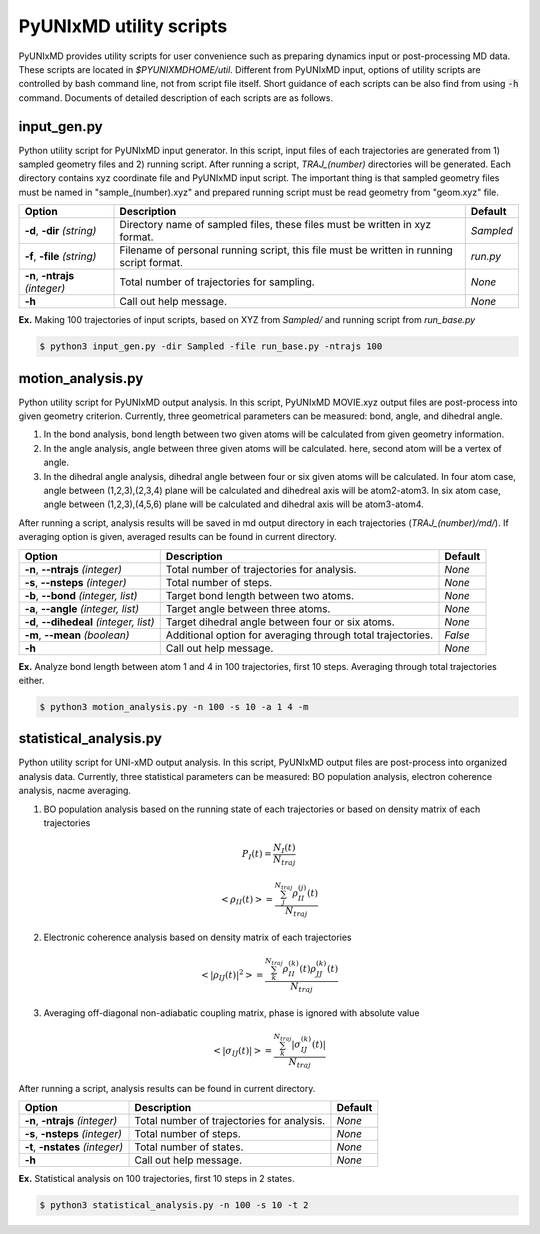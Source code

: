 ===========================
PyUNIxMD utility scripts
===========================

PyUNIxMD provides utility scripts for user convenience such as preparing dynamics input or post-processing MD data.
These scripts are located in `$PYUNIXMDHOME/util`.
Different from PyUNIxMD input, options of utility scripts are controlled by bash command line, not from script file itself.
Short guidance of each scripts can be also find from using :code:`-h` command.
Documents of detailed description of each scripts are as follows. 

input_gen.py
---------------------------
Python utility script for PyUNIxMD input generator.
In this script, input files of each trajectories are generated from 1) sampled geometry files and 2) running script.
After running a script, `TRAJ_(number)` directories will be generated. Each directory contains xyz coordinate file and PyUNIxMD input script.
The important thing is that sampled geometry files must be named in "sample_(number).xyz" and prepared running script must be read geometry from "geom.xyz" file.

+---------------------+----------------------------------------------------+-----------+
| Option              | Description                                        | Default   |
+=====================+====================================================+===========+
| **-d**, **-dir**    | Directory name of sampled files,                   | *Sampled* |
| *(string)*          | these files must be written in xyz format.         |           |
+---------------------+----------------------------------------------------+-----------+
| **-f**, **-file**   | Filename of personal running script,               | *run.py*  |
| *(string)*          | this file must be written in running script format.|           |
+---------------------+----------------------------------------------------+-----------+
| **-n**, **-ntrajs** | Total number of trajectories for sampling.         | *None*    |
| *(integer)*         |                                                    |           |
+---------------------+----------------------------------------------------+-----------+
| **-h**              | Call out help message.                             | *None*    |
|                     |                                                    |           |
+---------------------+----------------------------------------------------+-----------+

**Ex.** Making 100 trajectories of input scripts, based on XYZ from `Sampled/` and running script from `run_base.py`

.. code-block:: bash

   $ python3 input_gen.py -dir Sampled -file run_base.py -ntrajs 100

motion_analysis.py
---------------------------
Python utility script for PyUNIxMD output analysis.
In this script, PyUNIxMD MOVIE.xyz output files are post-process into given geometry criterion.
Currently, three geometrical parameters can be measured: bond, angle, and dihedral angle.

1. In the bond analysis, bond length between two given atoms will be calculated from given geometry information.
2. In the angle analysis, angle between three given atoms will be calculated. here, second atom will be a vertex of angle. 
3. In the dihedral angle analysis, dihedral angle between four or six given atoms will be calculated. 
   In four atom case, angle between (1,2,3),(2,3,4) plane will be calculated and dihedreal axis will be atom2-atom3. 
   In six atom case, angle between (1,2,3),(4,5,6) plane will be calculated and dihedral axis will be atom3-atom4.

After running a script, analysis results will be saved in md output directory in each trajectories (`TRAJ_(number)/md/`).
If averaging option is given, averaged results can be found in current directory.

+------------------------+----------------------------------------------------+-----------+
| Option                 | Description                                        | Default   |
+========================+====================================================+===========+
| **-n**, **--ntrajs**   | Total number of trajectories for analysis.         | *None*    |
| *(integer)*            |                                                    |           |
+------------------------+----------------------------------------------------+-----------+
| **-s**, **--nsteps**   | Total number of steps.                             | *None*    |
| *(integer)*            |                                                    |           |
+------------------------+----------------------------------------------------+-----------+
| **-b**, **--bond**     | Target bond length between two atoms.              | *None*    |
| *(integer, list)*      |                                                    |           |
+------------------------+----------------------------------------------------+-----------+
| **-a**, **--angle**    | Target angle between three atoms.                  | *None*    |
| *(integer, list)*      |                                                    |           |
+------------------------+----------------------------------------------------+-----------+
| **-d**, **--dihedeal** | Target dihedral angle between four or six atoms.   | *None*    |
| *(integer, list)*      |                                                    |           |
+------------------------+----------------------------------------------------+-----------+
| **-m**, **--mean**     | Additional option for averaging through            | *False*   |
| *(boolean)*            | total trajectories.                                |           |
+------------------------+----------------------------------------------------+-----------+
| **-h**                 | Call out help message.                             | *None*    |
|                        |                                                    |           |
+------------------------+----------------------------------------------------+-----------+

**Ex.** Analyze bond length between atom 1 and 4 in 100 trajectories, first 10 steps. Averaging through total trajectories either.

.. code-block:: bash

   $ python3 motion_analysis.py -n 100 -s 10 -a 1 4 -m

statistical_analysis.py
---------------------------
Python utility script for UNI-xMD output analysis.
In this script, PyUNIxMD output files are post-process into organized analysis data.
Currently, three statistical parameters can be measured: BO population analysis, electron coherence analysis, nacme averaging.

1. BO population analysis based on the running state of each trajectories or based on density matrix of each trajectories

.. math::

   P_{I}(t) = \frac{N_{I}(t)}{N_{traj}} 

.. math::

   <\rho_{II}(t)> = \frac{\sum_{j}^{N_{traj}} \rho_{II}^{(j)}(t)}{N_{traj}}

2. Electronic coherence analysis based on density matrix of each trajectories

.. math::

   <\left\vert\rho_{IJ}(t)\right\vert^{2}> = \frac{\sum_{k}^{N_{traj}} \rho_{II}^{(k)}(t)\rho_{JJ}^{(k)}(t)}{N_{traj}}

3. Averaging off-diagonal non-adiabatic coupling matrix, phase is ignored with absolute value

.. math::

   <\left\vert\sigma_{IJ}(t)\right\vert> = \frac{\sum_{k}^{N_{traj}} \left\vert\sigma_{IJ}^{(k)}(t)\right\vert}{N_{traj}}

After running a script, analysis results can be found in current directory.

+------------------------+----------------------------------------------------+-----------+
| Option                 | Description                                        | Default   |
+========================+====================================================+===========+
| **-n**, **-ntrajs**    | Total number of trajectories for analysis.         | *None*    |
| *(integer)*            |                                                    |           |
+------------------------+----------------------------------------------------+-----------+
| **-s**, **-nsteps**    | Total number of steps.                             | *None*    |
| *(integer)*            |                                                    |           |
+------------------------+----------------------------------------------------+-----------+
| **-t**, **-nstates**   | Total number of states.                            | *None*    |
| *(integer)*            |                                                    |           |
+------------------------+----------------------------------------------------+-----------+
| **-h**                 | Call out help message.                             | *None*    |
|                        |                                                    |           |
+------------------------+----------------------------------------------------+-----------+

**Ex.** Statistical analysis on 100 trajectories, first 10 steps in 2 states.

.. code-block:: bash

   $ python3 statistical_analysis.py -n 100 -s 10 -t 2

